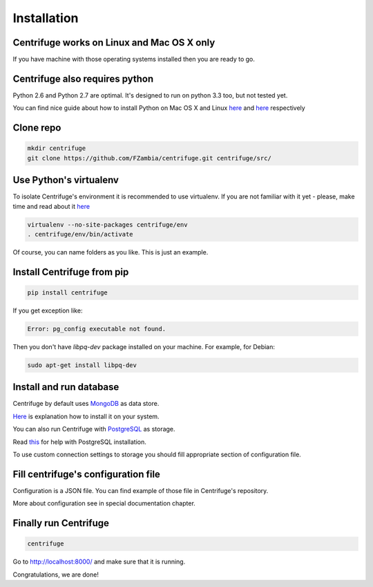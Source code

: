 Installation
============

.. _install:


Centrifuge works on Linux and Mac OS X only
~~~~~~~~~~~~~~~~~~~~~~~~~~~~~~~~~~~~~~~~~~~

If you have machine with those operating systems installed then you are ready to go.


Centrifuge also requires python
~~~~~~~~~~~~~~~~~~~~~~~~~~~~~~~

Python 2.6 and Python 2.7 are optimal. It's designed to run on python 3.3 too,
but not tested yet.

You can find nice guide about how to install Python on Mac OS X and Linux 
`here <https://python-guide.readthedocs.org/en/latest/starting/install/osx/>`_ and
`here <https://python-guide.readthedocs.org/en/latest/starting/install/linux/>`_ respectively


Clone repo
~~~~~~~~~~

.. code-block:: bash

    mkdir centrifuge
    git clone https://github.com/FZambia/centrifuge.git centrifuge/src/


Use Python's virtualenv
~~~~~~~~~~~~~~~~~~~~~~~

To isolate Centrifuge's environment it is recommended to use virtualenv.
If you are not familiar with it yet - please, make time and read about it
`here <https://python-guide.readthedocs.org/en/latest/dev/virtualenvs/>`_

.. code-block:: bash

    virtualenv --no-site-packages centrifuge/env
    . centrifuge/env/bin/activate


Of course, you can name folders as you like. This is just an example.


Install Centrifuge from pip
~~~~~~~~~~~~~~~~~~~~~~~~~~~

.. code-block:: bash

    pip install centrifuge

If you get exception like:

.. code-block:: bash

    Error: pg_config executable not found.

Then you don't have `libpq-dev` package installed on your machine. For example, for Debian:

.. code-block:: bash

    sudo apt-get install libpq-dev


Install and run database
~~~~~~~~~~~~~~~~~~~~~~~

Centrifuge by default uses `MongoDB <http://docs.mongodb.org/manual/>`_ as data
store.

`Here <http://docs.mongodb.org/manual/installation/>`_ is explanation
how to install it on your system.

You can also run Centrifuge with `PostgreSQL <http://www.postgresql.org/>`_ as storage.

Read `this <http://wiki.postgresql.org/wiki/Detailed_installation_guides>`_ for help with
PostgreSQL installation.

To use custom connection settings to storage you should fill appropriate section of
configuration file.


Fill centrifuge's configuration file
~~~~~~~~~~~~~~~~~~~~~~~~~~~~~~~~~~~~

Configuration is a JSON file. You can find example of those file in
Centrifuge's repository.

More about configuration see in special documentation chapter.


Finally run Centrifuge
~~~~~~~~~~~~~~~~~~~~~~

.. code-block:: bash

    centrifuge


Go to http://localhost:8000/ and make sure that it is running.


Congratulations, we are done!